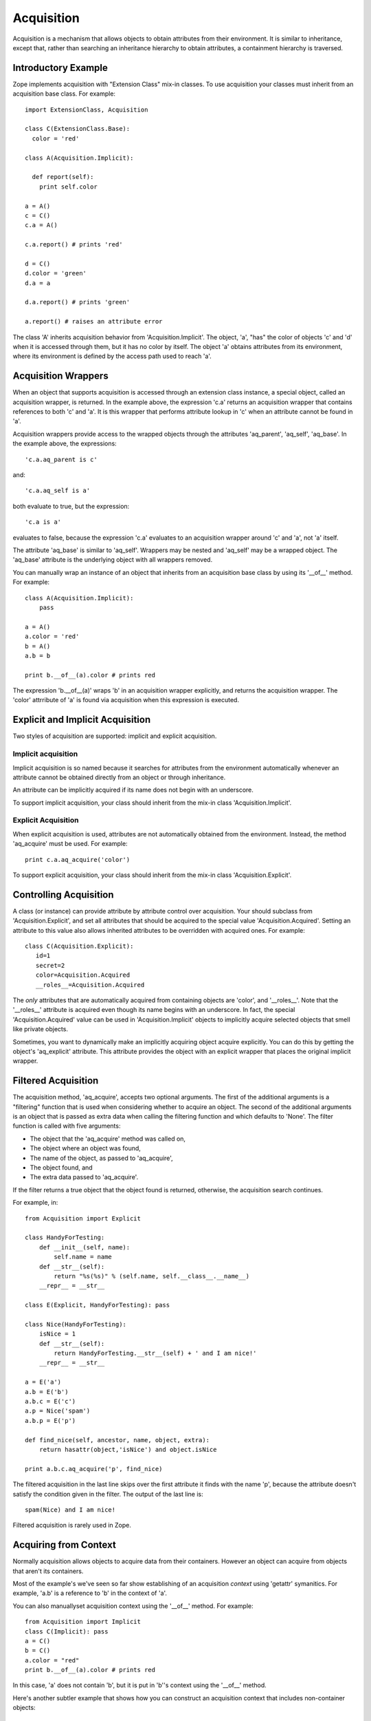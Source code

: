 ###########
Acquisition
###########

Acquisition is a mechanism that allows objects to obtain attributes
from their environment.  It is similar to inheritance, except that,
rather than searching an inheritance hierarchy to obtain attributes,
a containment hierarchy is traversed.


Introductory Example
====================

Zope implements acquisition with "Extension Class" mix-in classes. To
use acquisition your classes must inherit from an acquisition base
class. For example::

  import ExtensionClass, Acquisition

  class C(ExtensionClass.Base):
    color = 'red'

  class A(Acquisition.Implicit):

    def report(self):
      print self.color

  a = A()
  c = C()
  c.a = A()

  c.a.report() # prints 'red'

  d = C()
  d.color = 'green'
  d.a = a

  d.a.report() # prints 'green'

  a.report() # raises an attribute error

The class 'A' inherits acquisition behavior from
'Acquisition.Implicit'.  The object, 'a', "has" the color of objects
'c' and 'd' when it is accessed through them, but it has no color by
itself.  The object 'a' obtains attributes from its environment,
where its environment is defined by the access path used to reach
'a'.

Acquisition Wrappers
====================

When an object that supports acquisition is accessed through an
extension class instance, a special object, called an acquisition
wrapper, is returned.  In the example above, the expression 'c.a'
returns an acquisition wrapper that contains references to both 'c'
and 'a'.  It is this wrapper that performs attribute lookup in 'c'
when an attribute cannot be found in 'a'.

Acquisition wrappers provide access to the wrapped objects through
the attributes 'aq_parent', 'aq_self', 'aq_base'.  In the example
above, the expressions::

  'c.a.aq_parent is c'

and::

  'c.a.aq_self is a'


both evaluate to true, but the expression::

  'c.a is a'

evaluates to false, because the expression 'c.a' evaluates to an
acquisition wrapper around 'c' and 'a', not 'a' itself.

The attribute 'aq_base' is similar to 'aq_self'.  Wrappers may be
nested and 'aq_self' may be a wrapped object.  The 'aq_base'
attribute is the underlying object with all wrappers removed.

You can manually wrap an instance of an object that inherits from an
acquisition base class by using its '__of__' method. For example::

  class A(Acquisition.Implicit):
      pass

  a = A()
  a.color = 'red'
  b = A()
  a.b = b

  print b.__of__(a).color # prints red


The expression 'b.__of__(a)' wraps 'b' in an acquisition wrapper
explicitly, and returns the acquisition wrapper.  The 'color'
attrribute of 'a' is found via acquisition when this expression is
executed.


Explicit and Implicit Acquisition
=================================

Two styles of acquisition are supported: implicit and explicit
acquisition.

Implicit acquisition
--------------------

Implicit acquisition is so named because it searches for
attributes from the environment automatically whenever an
attribute cannot be obtained directly from an object or through
inheritance.

An attribute can be implicitly acquired if its name does not
begin with an underscore.

To support implicit acquisition, your class should inherit from
the mix-in class 'Acquisition.Implicit'.

Explicit Acquisition
--------------------

When explicit acquisition is used, attributes are not automatically
obtained from the environment.  Instead, the method 'aq_acquire' must
be used. For example::

  print c.a.aq_acquire('color')

To support explicit acquisition, your class should inherit from the
mix-in class 'Acquisition.Explicit'.

Controlling Acquisition
=======================

A class (or instance) can provide attribute by attribute control over
acquisition.  Your should subclass from 'Acquisition.Explicit', and
set all attributes that should be acquired to the special value
'Acquisition.Acquired'.  Setting an attribute to this value also
allows inherited attributes to be overridden with acquired ones.  For
example::

  class C(Acquisition.Explicit):
     id=1
     secret=2
     color=Acquisition.Acquired
     __roles__=Acquisition.Acquired

The *only* attributes that are automatically acquired from containing
objects are 'color', and '__roles__'.  Note that the '__roles__'
attribute is acquired even though its name begins with an underscore.
In fact, the special 'Acquisition.Acquired' value can be used in
'Acquisition.Implicit' objects to implicitly acquire selected objects
that smell like private objects.

Sometimes, you want to dynamically make an implicitly acquiring
object acquire explicitly. You can do this by getting the object's
'aq_explicit' attribute. This attribute provides the object with an
explicit wrapper that places the original implicit wrapper.

Filtered Acquisition
====================

The acquisition method, 'aq_acquire', accepts two optional
arguments. The first of the additional arguments is a "filtering"
function that is used when considering whether to acquire an object.
The second of the additional arguments is an object that is passed as
extra data when calling the filtering function and which defaults to
'None'.  The filter function is called with five arguments:

- The object that the 'aq_acquire' method was called on,

- The object where an object was found,

- The name of the object, as passed to 'aq_acquire',

- The object found, and

- The extra data passed to 'aq_acquire'.

If the filter returns a true object that the object found is
returned, otherwise, the acquisition search continues.

For example, in::

  from Acquisition import Explicit

  class HandyForTesting:
      def __init__(self, name):
          self.name = name
      def __str__(self):
          return "%s(%s)" % (self.name, self.__class__.__name__)
      __repr__ = __str__

  class E(Explicit, HandyForTesting): pass

  class Nice(HandyForTesting):
      isNice = 1
      def __str__(self):
          return HandyForTesting.__str__(self) + ' and I am nice!'
      __repr__ = __str__

  a = E('a')
  a.b = E('b')
  a.b.c = E('c')
  a.p = Nice('spam')
  a.b.p = E('p')

  def find_nice(self, ancestor, name, object, extra):
      return hasattr(object,'isNice') and object.isNice

  print a.b.c.aq_acquire('p', find_nice)

The filtered acquisition in the last line skips over the first
attribute it finds with the name 'p', because the attribute doesn't
satisfy the condition given in the filter. The output of the last
line is::

  spam(Nice) and I am nice!

Filtered acquisition is rarely used in Zope.

Acquiring from Context
======================

Normally acquisition allows objects to acquire data from their
containers. However an object can acquire from objects that aren't
its containers.

Most of the example's we've seen so far show establishing of an
acquisition *context* using 'getattr' symanitics. For example, 'a.b'
is a reference to 'b' in the context of 'a'.


You can also manuallyset acquisition context using the '__of__'
method.  For example::

  from Acquisition import Implicit
  class C(Implicit): pass
  a = C()
  b = C()
  a.color = "red"
  print b.__of__(a).color # prints red

In this case, 'a' does not contain 'b', but it is put in 'b''s
context using the '__of__' method.

Here's another subtler example that shows how you can construct an
acquisition context that includes non-container objects::

  from Acquisition import Implicit

  class C(Implicit):
      def __init__(self, name):
          self.name = name

  a = C("a")
  a.b = C("b")
  a.b.color = "red"
  a.x = C("x")

  print a.b.x.color # prints red

Even though 'b' does not contain 'x', 'x' can acquire the 'color'
attribute from 'b'. This works because in this case, 'x' is accessed
in the context of 'b' even though it is not contained by 'b'.

Here acquisition context is defined by the objects used to access
another object.

Containment Before Context
==========================

If in the example above suppose both 'a' and 'b' have an 'color'
attribute::

  a = C("a")
  a.color = "green"
  a.b = C("b")
  a.b.color = "red"
  a.x = C("x")

  print a.b.x.color # prints green


Why does 'a.b.x.color' acquire 'color' from 'a' and not from 'b'?
The answer is that an object acquires from its containers before
non-containers in its context.

To see why consider this example in terms of expressions using the
'__of__' method::

   a.x -> x.__of__(a)

   a.b -> b.__of__(a)

   a.b.x -> x.__of__(a).__of__(b.__of__(a))

Keep in mind that attribute lookup in a wrapper is done by trying to
look up the attribute in the wrapped object first and then in the
parent object.  So in the expressions above proceeds from left to
right.


The upshot of these rules is that attributes are looked up by
containment before context.

This rule holds true also for more complex examples. For example,
'a.b.c.d.e.f.g.attribute' would search for 'attribute' in 'g' and all
its containers first. (Containers are searched in order from the
innermost parent to the outermost container.) If the attribute is not
found in g or any of its containers, then the search moves to 'f' and
all its containers, and so on.

Additional Attributes and Methods
=================================

You can use the special method 'aq_inner' to access an object wrapped
only by containment. So in the example above::

  a.b.x.aq_inner

is equivalent to::

  a.x

You can find out the acquisition context of an object using the
'aq_chain' method like so::

  a.b.x.aq_chain # returns [x, b, a]

You can find out if an object is in the acquisition context of
another object using the 'aq_inContextOf' method. For example::

  a.b.x.aq_inContextOf(a.b) # returns 1


You can also pass an additional argument to 'aq_inContextOf' to
indicate whether to only check containment rather than the full
acquisition context. For example::

  a.b.x.aq_inContextOf(a.b, 1) # returns 0

Note: as of this writing the 'aq_inContextOf' examples don't
work. According to Jim, this is because 'aq_inContextOf' works by
comparing object pointer addresses, which (because they are actually
different wrapper objects) doesn't give you the expected results. He
acknowledges that this behavior is controversial, and says that there
is a collector entry to change it so that you would get the answer
you expect in the above. (We just need to get to it).


Acquisition Module Functions
----------------------------

In addition to using acquisition attributes and methods directly on
objects you can use similar functions defined in the 'Acquisition'
module. These functions have the advantage that you don't need to
check to make sure that the object has the method or attribute before
calling it.

'aq_acquire(object, name [, filter, extra, explicit, default, containment])' -- Acquires an object with the given name.

This function can be used to explictly acquire when using explicit
acquisition and to acquire names that wouldn't normally be acquired.

The function accepts a number of optional arguments:

- 'filter' -- A callable filter object that is used to decide if an
  object should be acquired.

  The filter is called with five arguments:

  - The object that the aq_acquire method was called on,

  - The object where an object was found,

  - The name of the object, as passed to aq_acquire,

  - The object found, and

  - The extra argument passed to aq_acquire.

  If the filter returns a true object that the object found is
  returned, otherwise, the acquisition search continues.

- 'extra' -- extra data to be passed as the last argument to the
  filter.

- 'explicit' -- A flag (boolean value) indicating whether explicit
  acquisition should be used. The default value is true.  If the flag
  is true, then acquisition will proceed regardless of whether
  wrappers encountered in the search of the acquisition hierarchy are
  explicit or implicit wrappers. If the flag is false, then parents
  of explicit wrappers are not searched.

  This argument is useful if you want to apply a filter without
  overriding explicit wrappers.

- 'default' -- A default value to return if no value can be acquired.

- 'containment' -- A flag indicating whether the search should be
  limited to the containment hierarchy.

In addition, arguments can be provided as keywords.

- 'aq_base(object)' -- Return the object with all wrapping removed.

- 'aq_chain(object [, containment])' -- Return a list containing the
  object and it's acquisition parents. The optional argument,
  'containment', controls whether the containment or access hierarchy
  is used.

- 'aq_get(object, name [, default, containment])' -- Acquire an
  attribute, name. A default value can be provided, as can a flag
  that limits search to the containment hierarchy.

- 'aq_inner(object)' -- Return the object with all but the innermost
  layer of wrapping removed.

- 'aq_parent(object)' -- Return the acquisition parent of the object
  or 'None' if the object is unwrapped.

- 'aq_self(object)' -- Return the object with one layer of wrapping
  removed, unless the object is unwrapped, in which case the object
  is returned.

In most cases it is more convenient to use these module functions
instead of the acquisition attributes and methods directly.

Acquisition and Methods
=======================

Python methods of objects that support acquisition can use acquired
attributes.  When a Python method is called on an object that is
wrapped by an acquisition wrapper, the wrapper is passed to the
method as the first argument.  This rule also applies to user-defined
method types and to C methods defined in pure mix-in classes.

Unfortunately, C methods defined in extension base classes that
define their own data structures, cannot use aquired attributes at
this time.  This is because wrapper objects do not conform to the
data structures expected by these methods. In practice, you will
seldom find this a problem.

Conclusion
==========

Acquisition provides a powerful way to dynamically share information
between objects. Zope using acquisition for a number of its key
features including security, object publishing, and DTML variable
lookup. Acquisition also provides an elegant solution to the problem
of circular references for many classes of problems. While
acquisition is powerful, you should take care when using acquisition
in your applications. The details can get complex, especially with
the differences between acquiring from context and acquiring from
containment.
